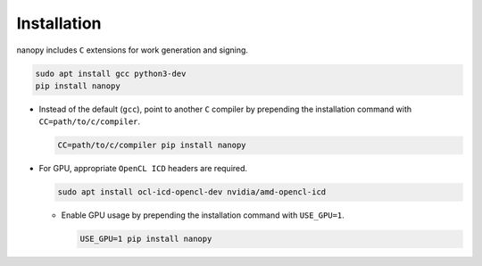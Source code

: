Installation
############
nanopy includes ``C`` extensions for work generation and signing.

.. code-block:: bash

   sudo apt install gcc python3-dev
   pip install nanopy

* Instead of the default (``gcc``), point to another ``C`` compiler by prepending the installation command with ``CC=path/to/c/compiler``.

  .. code-block:: bash

     CC=path/to/c/compiler pip install nanopy

* For GPU, appropriate ``OpenCL ICD`` headers are required.

  .. code-block:: bash

     sudo apt install ocl-icd-opencl-dev nvidia/amd-opencl-icd

  * Enable GPU usage by prepending the installation command with ``USE_GPU=1``.

    .. code-block:: bash

       USE_GPU=1 pip install nanopy

